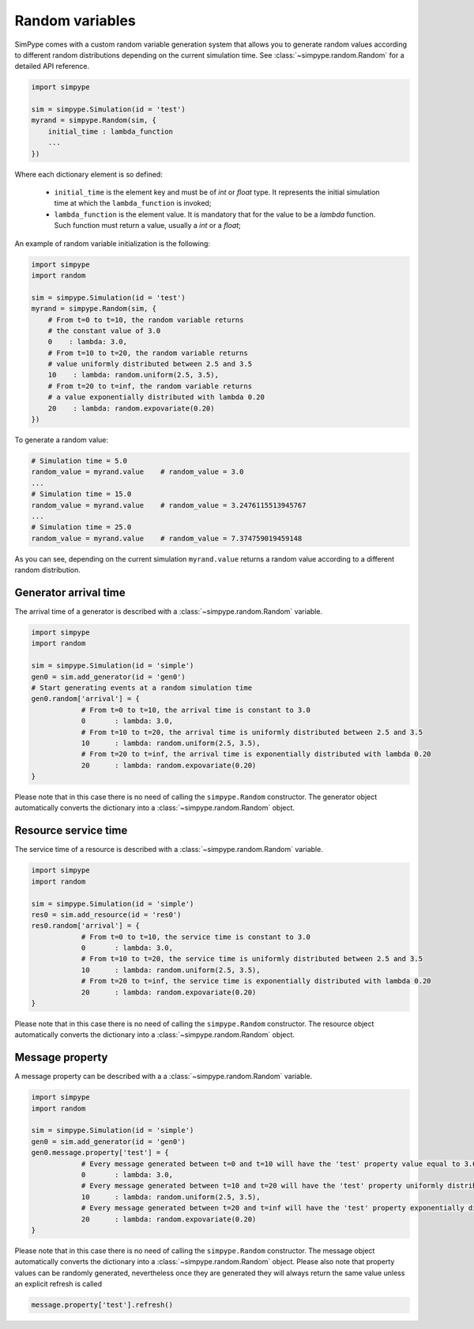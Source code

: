 .. _random:

================
Random variables
================

SimPype comes with a custom random variable generation system that allows you to generate 
random values according to different random distributions depending on the current simulation time.
See :class:`~simpype.random.Random` for a detailed API reference.

.. code-block:: python

    import simpype

    sim = simpype.Simulation(id = 'test')
    myrand = simpype.Random(sim, {
        initial_time : lambda_function
        ...
    })

Where each dictionary element is so defined:

	* ``initial_time`` is the element key and must be of *int* or *float* type. It represents the initial simulation time at which the ``lambda_function`` is invoked;
	* ``lambda_function`` is the element value. It is mandatory that for the value to be a *lambda* function. Such function must return a value, usually a *int* or a *float*;

An example of random variable initialization is the following:

.. code-block:: python

    import simpype
    import random

    sim = simpype.Simulation(id = 'test')
    myrand = simpype.Random(sim, {
        # From t=0 to t=10, the random variable returns 
        # the constant value of 3.0
        0    : lambda: 3.0,
        # From t=10 to t=20, the random variable returns 
        # value uniformly distributed between 2.5 and 3.5
        10    : lambda: random.uniform(2.5, 3.5),
        # From t=20 to t=inf, the random variable returns 
        # a value exponentially distributed with lambda 0.20
        20    : lambda: random.expovariate(0.20)
    })

To generate a random value:

.. code-block:: python

    # Simulation time = 5.0
    random_value = myrand.value    # random_value = 3.0
    ...
    # Simulation time = 15.0
    random_value = myrand.value    # random_value = 3.2476115513945767
    ...
    # Simulation time = 25.0
    random_value = myrand.value    # random_value = 7.374759019459148

As you can see, depending on the current simulation ``myrand.value`` returns a random value according to a different random distribution.

Generator arrival time
======================

The arrival time of a generator is described with a :class:`~simpype.random.Random` variable.

.. code-block:: python

    import simpype
    import random

    sim = simpype.Simulation(id = 'simple')
    gen0 = sim.add_generator(id = 'gen0')
    # Start generating events at a random simulation time
    gen0.random['arrival'] = {
		# From t=0 to t=10, the arrival time is constant to 3.0
		0	: lambda: 3.0,
		# From t=10 to t=20, the arrival time is uniformly distributed between 2.5 and 3.5
		10	: lambda: random.uniform(2.5, 3.5),
		# From t=20 to t=inf, the arrival time is exponentially distributed with lambda 0.20
		20	: lambda: random.expovariate(0.20)
    }

Please note that in this case there is no need of calling the ``simpype.Random`` constructor.
The generator object automatically converts the dictionary into a :class:`~simpype.random.Random` object.

Resource service time
=====================

The service time of a resource is described with a :class:`~simpype.random.Random` variable.

.. code-block:: python

    import simpype
    import random

    sim = simpype.Simulation(id = 'simple')
    res0 = sim.add_resource(id = 'res0')
    res0.random['arrival'] = {
		# From t=0 to t=10, the service time is constant to 3.0
		0	: lambda: 3.0,
		# From t=10 to t=20, the service time is uniformly distributed between 2.5 and 3.5
		10	: lambda: random.uniform(2.5, 3.5),
		# From t=20 to t=inf, the service time is exponentially distributed with lambda 0.20
		20	: lambda: random.expovariate(0.20)
    }

Please note that in this case there is no need of calling the ``simpype.Random`` constructor.
The resource object automatically converts the dictionary into a :class:`~simpype.random.Random` object.

Message property
================

A message property can be described with a a :class:`~simpype.random.Random` variable.

.. code-block:: python

    import simpype
    import random

    sim = simpype.Simulation(id = 'simple')
    gen0 = sim.add_generator(id = 'gen0')
    gen0.message.property['test'] = {
		# Every message generated between t=0 and t=10 will have the 'test' property value equal to 3.0
		0	: lambda: 3.0,
		# Every message generated between t=10 and t=20 will have the 'test' property uniformly distributed between 2.5 and 3.5
		10	: lambda: random.uniform(2.5, 3.5),
		# Every message generated between t=20 and t=inf will have the 'test' property exponentially distributed with lambda 0.20
		20	: lambda: random.expovariate(0.20)
    }

Please note that in this case there is no need of calling the ``simpype.Random`` constructor.
The message object automatically converts the dictionary into a :class:`~simpype.random.Random` object.
Please also note that property values can be randomly generated, nevertheless once they are generated they will always return the same value unless an explicit refresh is called

.. code-block:: python

   message.property['test'].refresh()
